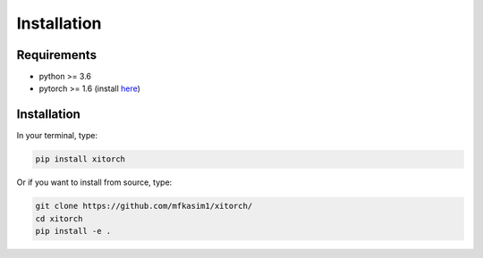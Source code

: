 Installation
============

Requirements
------------

* python >= 3.6
* pytorch >= 1.6 (install `here <https://pytorch.org/>`_)

Installation
------------

In your terminal, type:

.. code-block::

    pip install xitorch

Or if you want to install from source, type:

.. code-block::

    git clone https://github.com/mfkasim1/xitorch/
    cd xitorch
    pip install -e .

